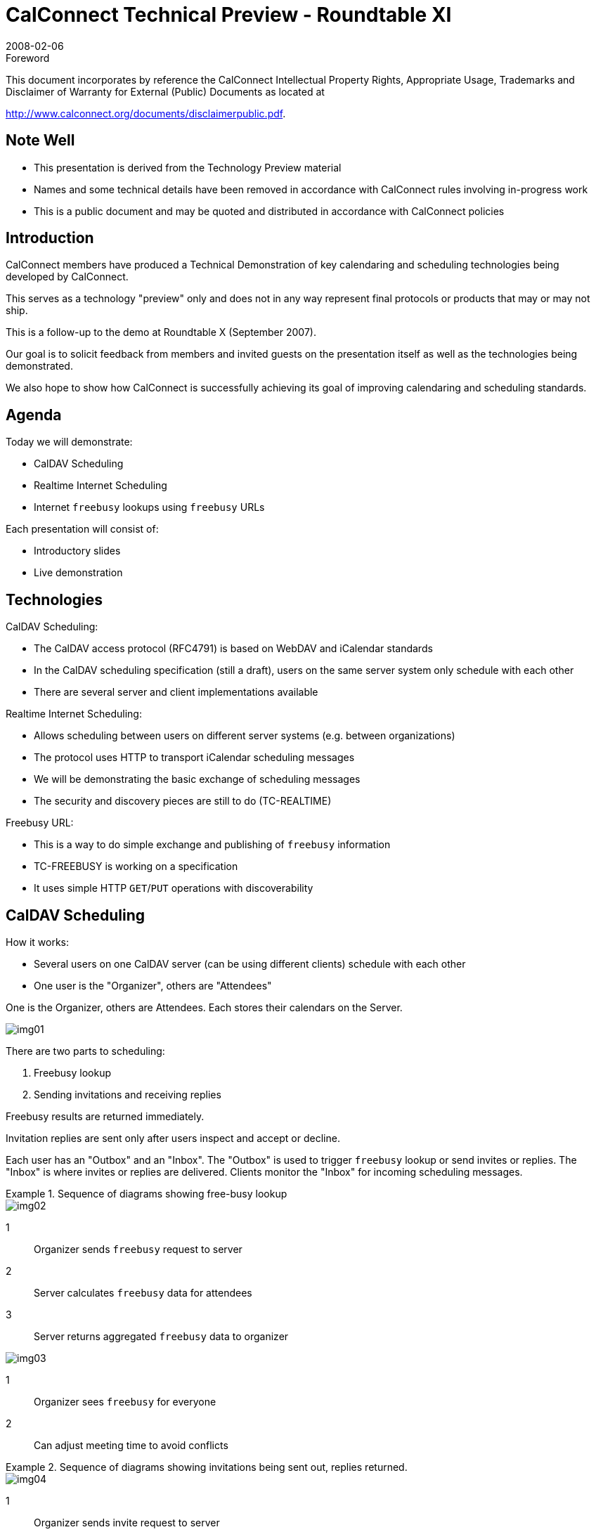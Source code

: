 = CalConnect Technical Preview - Roundtable XI
:docnumber: 0801
:copyright-year: 2008
:language: en
:doctype: administrative
:edition: 1
:status: published
:revdate: 2008-02-06
:published-date: 2008-02-06
:technical-committee: CALCONNECT
:mn-document-class: cc
:mn-output-extensions: xml,html,pdf,rxl
:local-cache-only:
:imagesdir: images

.Foreword

This document incorporates by reference the CalConnect Intellectual Property Rights, Appropriate Usage, Trademarks
and Disclaimer of Warranty for External (Public) Documents as located at

http://www.calconnect.org/documents/disclaimerpublic.pdf.

== Note Well

* This presentation is derived from the
Technology Preview material
* Names and some technical details
have been removed in accordance
with CalConnect rules involving in-progress
work
* This is a public document and may be
quoted and distributed in accordance
with CalConnect policies

== Introduction

CalConnect members have produced a
Technical Demonstration of key
calendaring and scheduling
technologies being developed by
CalConnect.

This serves as a technology "preview"
only and does not in any way represent
final protocols or products that may or
may not ship.

This is a follow-up to the demo at
Roundtable X (September 2007).

Our goal is to solicit feedback from
members and invited guests on the
presentation itself as well as the
technologies being demonstrated.

We also hope to show how CalConnect
is successfully achieving its goal of
improving calendaring and scheduling
standards.

== Agenda

Today we will demonstrate:

* CalDAV Scheduling
* Realtime Internet Scheduling
* Internet `freebusy` lookups using
`freebusy` URLs

Each presentation will consist of:

* Introductory slides
* Live demonstration

== Technologies

CalDAV Scheduling:

* The CalDAV access protocol
(RFC4791) is based on WebDAV and
iCalendar standards
* In the CalDAV scheduling
specification (still a draft), users on
the same server system only
schedule with each other
* There are several server and client
implementations available

Realtime Internet Scheduling:

* Allows scheduling between users on
different server systems (e.g.
between organizations)
* The protocol uses HTTP to transport
iCalendar scheduling messages
* We will be demonstrating the basic
exchange of scheduling messages
* The security and discovery pieces
are still to do (TC-REALTIME)

Freebusy URL:

* This is a way to do simple exchange
and publishing of `freebusy`
information
* TC-FREEBUSY is working on a
specification
* It uses simple HTTP `GET`/`PUT`
operations with discoverability

== CalDAV Scheduling

How it works:

* Several users on one CalDAV server
(can be using different clients)
schedule with each other
* One user is the "Organizer", others
are "Attendees"

One is the Organizer, others are Attendees. Each stores their calendars on the Server.

[%unnumbered]
image::img01.png[]

There are two parts to scheduling:

. Freebusy lookup
. Sending invitations and receiving
replies

Freebusy results are returned
immediately.

Invitation replies are sent only after
users inspect and accept or decline.

Each user has an "Outbox" and an
"Inbox".
The "Outbox" is used to trigger
`freebusy` lookup or send invites or
replies.
The "Inbox" is where invites or replies
are delivered.
Clients monitor the "Inbox" for
incoming scheduling messages.

.Sequence of diagrams showing free-busy lookup
====
[%unnumbered]
image::img02.png[]

[%key]
1:: Organizer sends `freebusy` request to server
2:: Server calculates `freebusy` data for attendees
3:: Server returns aggregated `freebusy` data to organizer

[%unnumbered]
image::img03.png[]

[%key]
1:: Organizer sees `freebusy` for everyone
2:: Can adjust meeting time to avoid conflicts
====

.Sequence of diagrams showing invitations being sent out, replies returned.
====
[%unnumbered]
image::img04.png[]

[%key]
1:: Organizer sends invite request to server
2:: Server copies the request into attendees' Inbox
3:: Attendee checks the server
4:: Attendee retrieves the invite from the server

[%unnumbered]
image::img05.png[]

[%key]
1:: Attendee replies to the server
2:: Server copies the reply into organizer's Inbox
3:: Organizer checks the server
4:: Organizer retrieves the reply from the server
====

=== Demonstration #1 -- Simple meeting between two people

.Demo Participants
image::img06.png[]

=== Demonstration #2 -- Simple meeting between multiple people with different clients some CalDAV others using a CalDAV "connector"

.Demo Participants
image::img07.png[]

== Realtime Internet Scheduling -- How it works

=== Basic Concept

* Provides the ability for users on
different calendaring systems to
schedule meetings with each other
* Instantaneous `freebusy` lookups
* Invites, replies sent as "messages"
with delivery status immediately
returned

.Organizer and Attendees on different systems
image::img08.png[]

=== Can't this be done today?

But I can do scheduling with my
colleagues today!

True, but only people on the same
server as you, or via some other
communication process such as email
or telephone.

.Sequence of diagrams showing `freebusy`
====
[%unnumbered]
image::img09.png[]

[%key]
1:: Organizer sends `freebusy` request to server
2:: Server forwards request to other attendee's servers
3:: Attendees' servers return `freebusy`
4:: Server returns aggregated `freebusy` data to organizer

[%unnumbered]
image::img10.png[]

[%key]
1:: Organizer sees `freebusy` for everyone
2:: Can adjust meeting time to avoid conflicts
====

.Sequence of diagrams showing invites and replies
====
[%unnumbered]
image::img11.png[]

[%key]
1:: Organizer sends invite request to server
2:: Server forwards request to other attendee's servers
3:: Organizer gets delivery status response
4:: Attendee checks the server
5:: Attendee retrieves the invite from the server

[%unnumbered]
image::img12.png[]

[%key]
1:: Attendee sends reply to server
2:: Server forwards reply to other organizer's server
3:: Attendee gets delivery status response
4:: Organizer checks the server
5:: Organizer retrieves the reply from the server
====

=== Demonstration -- Four calendar users in different domains

.Realtime Demo Setup
image::img13.png[]

== Freebusy URL

=== What is Freebusy?

A list of free and busy periods for a
particular calendar user or resource.
Primarily used for scheduling
resources or meetings with other
people.

Time periods may be marked as

* busy
* free
* busy unavailable ("out of office")
* busy-tentative

=== Expressing Freebusy time

* Most commonly as a RFC 2445
`VFREEBUSY` object
** a request for `freebusy` time,
** a response to a request, or
** a published set of busy time

=== Sharing Freebusy

* CalDAV Scheduling
* iTIP/iMIP (email)
* iCalendar .ics file
* Freebusy URL (`FBURL`)

=== Why FBURL?

* Freebusy is "least common
denominator" (LCD) scheduling
* `FBURL` is LCD Freebusy (or could be)
* Easy
* Outlook supports a form of `FBURL`
* The market says `FBURL` is desirable
and useful
** ifreebusy.com, tungle.com,
timebridge.com, timetomeet.info,
doodle.ch
* Potentially bridge the divide between
enterprise calendaring and
** calendar/scheduling augmenters
** standalone calendaring clients (no
server)

=== What we have done

* Standardize/Normalize
* Parameters -URI template
* Error reporting within the HTTP
protocol
* Allow for non-authenticated or weakly
authenticated service
* Keep it simple (in its simplest form)
* Outlook compatibility
* Extend?
** Discovery
** Authentication
** Provisioning
** `VAVAILABILITY`
*** provide a grouping of available
time information over a specific
range of time.

=== How it works

* The "Read URL" is used to get `freebusy`
data for a user
+
--
http://www.example.com/freebusy/user1@example.com?start=20070901T000000-0800

http://www.example.com/freebusy/user1@example.com
--
* returns `VFREEBUSY` object
* The "Publish URL" is used by a client to
upload `freebusy` data for a user
+
--
http://www.example.com/freebusy/user1@example.com

http://www.example.com/freebusy?user=user1@example.com&token=xcsfdgetdh
--

=== What we will show you

* Basic form `FBURL`
** lookups - no publishing
** Accessing multiple servers from the
same clients
** Comparison with server-server
lookups

=== Demonstration #1 -- Several clients retrieving `freebusy` information

.Freebusy Demo #1 Setup
image::img14.png[]

=== Demonstration #2 -- Project management aided by `freebusy` information

.Freebusy Demo #2 Setup
image::img15.png[]

=== Wrap-up

* We have demonstrated how progress
is being made with key scheduling
technologies
* As with a lot of CalConnect work this
is a very interactive process with
specifications and implementations
being worked on together
* This ultimately provides for a better
specification and interoperability

=== CalDAV Scheduling

* Work still needs to be done to fine tune
CalDAV scheduling
* Ongoing discussions in TC-CALDAV
center around moving most of the
scheduling message processing to the
server for better reliability
* Hope to complete this by mid-2008

=== Realtime Internet Scheduling

* Demonstrated basic scheduling message
processing
* Key elements of Realtime Internet
Scheduling still need to be developed:
** Discovery (working on DNS-SD
implementation right now)
** Security - need input from security
experts as to what model(s) to use
* Hope to complete this by end of 2008

=== Freebusy URL

* Freebusy is LCD scheduling
* Freebusy is soft-core calendaring
* It is what we settle for, not what we
want
* But...Free/Busy is very, very useful
* CalConnect will continue to develop
`FBURL`
